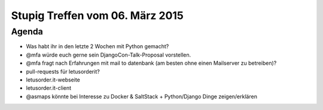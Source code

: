 Stupig Treffen vom 06. März 2015
===================================

Agenda
------

* Was habt ihr in den letzte 2 Wochen mit Python gemacht?
* @mfa würde euch gerne sein DjangoCon-Talk-Proposal vorstellen.
* @mfa fragt nach Erfahrungen mit mail to datenbank (am besten ohne einen Mailserver zu betreiben)?
* pull-requests für letusorderit?
* letusorder.it-webseite
* letusorder.it-client
* @asmaps könnte bei Interesse zu Docker & SaltStack + Python/Django Dinge zeigen/erklären
